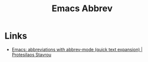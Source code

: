 :PROPERTIES:
:ID:       c7a63aeb-a6d6-4753-8f0b-f255a532d36b
:mtime:    20240210210617
:ctime:    20240210210617
:END:
#+TITLE: Emacs Abbrev
#+FILETAGS: :emacs:

* Links

+ [[https://protesilaos.com/codelog/2024-02-03-emacs-abbrev-mode/][Emacs: abbreviations with abbrev-mode (quick text expansion) | Protesilaos Stavrou]]
